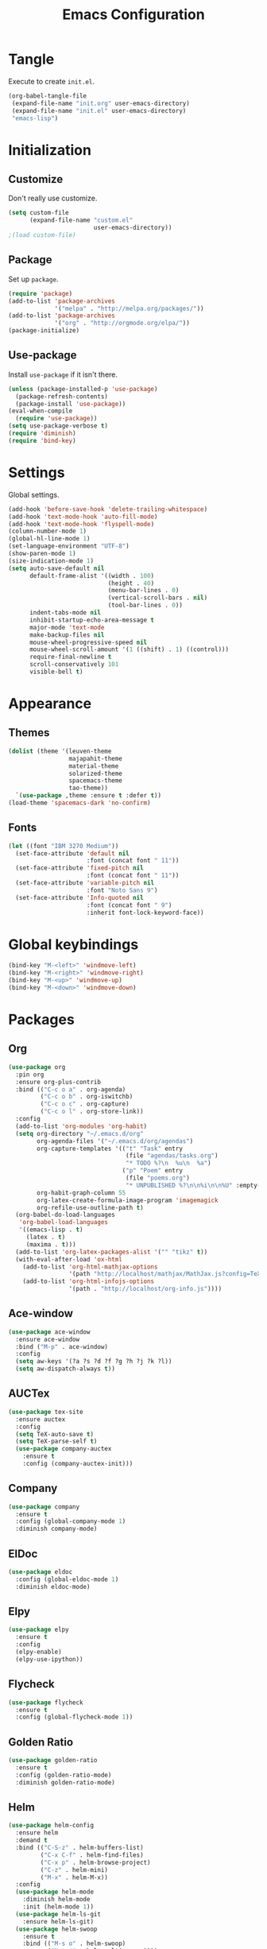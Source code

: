 #+TITLE: Emacs Configuration
#+OPTIONS: num:nil
#+STARTUP: indent

* Tangle

Execute to create =init.el=.

#+BEGIN_SRC emacs-lisp :tangle no :results silent
  (org-babel-tangle-file
   (expand-file-name "init.org" user-emacs-directory)
   (expand-file-name "init.el" user-emacs-directory)
   "emacs-lisp")
#+END_SRC

* Initialization

** Customize

Don't really use customize.

#+BEGIN_SRC emacs-lisp
  (setq custom-file
        (expand-file-name "custom.el"
                          user-emacs-directory))
  ;(load custom-file)
#+END_SRC

** Package

Set up =package=.

#+BEGIN_SRC emacs-lisp
  (require 'package)
  (add-to-list 'package-archives
               '("melpa" . "http://melpa.org/packages/"))
  (add-to-list 'package-archives
               '("org" . "http://orgmode.org/elpa/"))
  (package-initialize)
#+END_SRC

** Use-package

Install =use-package= if it isn't there.

#+BEGIN_SRC emacs-lisp
  (unless (package-installed-p 'use-package)
    (package-refresh-contents)
    (package-install 'use-package))
  (eval-when-compile
    (require 'use-package))
  (setq use-package-verbose t)
  (require 'diminish)
  (require 'bind-key)
#+END_SRC

* Settings

Global settings.

#+BEGIN_SRC emacs-lisp
  (add-hook 'before-save-hook 'delete-trailing-whitespace)
  (add-hook 'text-mode-hook 'auto-fill-mode)
  (add-hook 'text-mode-hook 'flyspell-mode)
  (column-number-mode 1)
  (global-hl-line-mode 1)
  (set-language-environment "UTF-8")
  (show-paren-mode 1)
  (size-indication-mode 1)
  (setq auto-save-default nil
        default-frame-alist '((width . 100)
                              (height . 40)
                              (menu-bar-lines . 0)
                              (vertical-scroll-bars . nil)
                              (tool-bar-lines . 0))
        indent-tabs-mode nil
        inhibit-startup-echo-area-message t
        major-mode 'text-mode
        make-backup-files nil
        mouse-wheel-progressive-speed nil
        mouse-wheel-scroll-amount '(1 ((shift) . 1) ((control)))
        require-final-newline t
        scroll-conservatively 101
        visible-bell t)
#+END_SRC

* Appearance

** Themes

#+BEGIN_SRC emacs-lisp
  (dolist (theme '(leuven-theme
                   majapahit-theme
                   material-theme
                   solarized-theme
                   spacemacs-theme
                   tao-theme))
    `(use-package ,theme :ensure t :defer t))
  (load-theme 'spacemacs-dark 'no-confirm)
#+END_SRC

** Fonts

#+BEGIN_SRC emacs-lisp
  (let ((font "IBM 3270 Medium"))
    (set-face-attribute 'default nil
                        :font (concat font " 11"))
    (set-face-attribute 'fixed-pitch nil
                        :font (concat font " 11"))
    (set-face-attribute 'variable-pitch nil
                        :font "Noto Sans 9")
    (set-face-attribute 'Info-quoted nil
                        :font (concat font " 9")
                        :inherit font-lock-keyword-face))
#+END_SRC

* Global keybindings

#+BEGIN_SRC emacs-lisp
  (bind-key "M-<left>" 'windmove-left)
  (bind-key "M-<right>" 'windmove-right)
  (bind-key "M-<up>" 'windmove-up)
  (bind-key "M-<down>" 'windmove-down)
#+END_SRC

* Packages

** Org

#+BEGIN_SRC emacs-lisp
  (use-package org
    :pin org
    :ensure org-plus-contrib
    :bind (("C-c o a" . org-agenda)
           ("C-c o b" . org-iswitchb)
           ("C-c o c" . org-capture)
           ("C-c o l" . org-store-link))
    :config
    (add-to-list 'org-modules 'org-habit)
    (setq org-directory "~/.emacs.d/org"
          org-agenda-files '("~/.emacs.d/org/agendas")
          org-capture-templates '(("t" "Task" entry
                                   (file "agendas/tasks.org")
                                   "* TODO %?\n  %u\n  %a")
                                  ("p" "Poem" entry
                                   (file "poems.org")
                                   "* UNPUBLISHED %?\n\n%i\n\n%U" :empty-lines 1))
          org-habit-graph-column 55
          org-latex-create-formula-image-program 'imagemagick
          org-refile-use-outline-path t)
    (org-babel-do-load-languages
     'org-babel-load-languages
     '((emacs-lisp . t)
       (latex . t)
       (maxima . t)))
    (add-to-list 'org-latex-packages-alist '("" "tikz" t))
    (with-eval-after-load 'ox-html
      (add-to-list 'org-html-mathjax-options
                   '(path "http://localhost/mathjax/MathJax.js?config=TeX-AMS_HTML"))
      (add-to-list 'org-html-infojs-options
                   '(path . "http://localhost/org-info.js"))))
#+END_SRC

** Ace-window

#+BEGIN_SRC emacs-lisp
  (use-package ace-window
    :ensure ace-window
    :bind ("M-p" . ace-window)
    :config
    (setq aw-keys '(?a ?s ?d ?f ?g ?h ?j ?k ?l))
    (setq aw-dispatch-always t))
#+END_SRC

** AUCTex

#+BEGIN_SRC emacs-lisp
  (use-package tex-site
    :ensure auctex
    :config
    (setq TeX-auto-save t)
    (setq TeX-parse-self t)
    (use-package company-auctex
      :ensure t
      :config (company-auctex-init)))
#+END_SRC

** Company

#+BEGIN_SRC emacs-lisp
  (use-package company
    :ensure t
    :config (global-company-mode 1)
    :diminish company-mode)
#+END_SRC

** ElDoc

#+BEGIN_SRC emacs-lisp
  (use-package eldoc
    :config (global-eldoc-mode 1)
    :diminish eldoc-mode)
#+END_SRC

** Elpy

#+BEGIN_SRC emacs-lisp
  (use-package elpy
    :ensure t
    :config
    (elpy-enable)
    (elpy-use-ipython))
#+END_SRC

** Flycheck

#+BEGIN_SRC emacs-lisp
  (use-package flycheck
    :ensure t
    :config (global-flycheck-mode 1))
#+END_SRC

** Golden Ratio

#+BEGIN_SRC emacs-lisp
  (use-package golden-ratio
    :ensure t
    :config (golden-ratio-mode)
    :diminish golden-ratio-mode)
#+END_SRC

** Helm

#+BEGIN_SRC emacs-lisp
  (use-package helm-config
    :ensure helm
    :demand t
    :bind (("C-S-z" . helm-buffers-list)
           ("C-x C-f" . helm-find-files)
           ("C-x p" . helm-browse-project)
           ("C-z" . helm-mini)
           ("M-x" . helm-M-x))
    :config
    (use-package helm-mode
      :diminish helm-mode
      :init (helm-mode 1))
    (use-package helm-ls-git
      :ensure helm-ls-git)
    (use-package helm-swoop
      :ensure t
      :bind (("M-s o" . helm-swoop)
             ("M-s /" . helm-multi-swoop))))
#+END_SRC

** Magit

#+BEGIN_SRC emacs-lisp
  (use-package magit
    :ensure t
    :bind (("C-x g" . magit-status)))
#+END_SRC

** Popwin

#+BEGIN_SRC emacs-lisp
  (use-package popwin
    :ensure t
    :config (popwin-mode 1))
#+END_SRC

** Rainbow Delimiters

#+BEGIN_SRC emacs-lisp
  (use-package rainbow-delimiters
    :ensure t
    :config
    (add-hook 'prog-mode-hook #'rainbow-delimiters-mode))
#+END_SRC

** Slime

#+BEGIN_SRC emacs-lisp
  (use-package slime
    :ensure t
    :commands (slime slime-mode)
    :config
    (setq inferior-lisp-program "sbcl")
    (setq slime-contribs '(slime-fancy)))
#+END_SRC

** SML

#+BEGIN_SRC emacs-lisp
  (use-package sml-mode
    :ensure t
    :commands (sml-mode sml-run))
  (use-package ob-sml
    :ensure t
    :defer t)
#+END_SRC

** Unicode Fonts

#+BEGIN_SRC emacs-lisp
  (use-package unicode-fonts
    :ensure t
    :config (unicode-fonts-setup))
#+END_SRC
